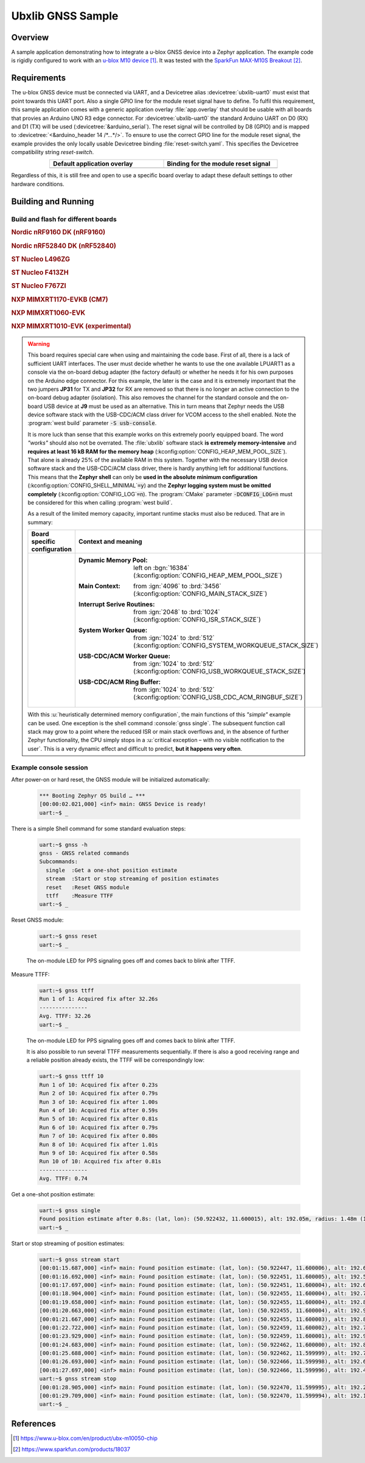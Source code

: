 .. _ubx_gnss_sample:

Ubxlib GNSS Sample
##################

Overview
********

A sample application demonstrating how to integrate a u-blox GNSS device into
a Zephyr application. The example code is rigidly configured to work with an
`u-blox M10 device`_. It was tested with the `SparkFun MAX-M10S Breakout`_.

Requirements
************

The u-blox GNSS device must be connected via UART, and a Devicetree alias
:devicetree:`ubxlib-uart0` must exist that point towards this UART port. Also
a single GPIO line for the module reset signal have to define. To fulfil this
requirement, this sample application comes with a generic application overlay
:file:`app.overlay` that should be usable with all boards that provies an
Arduino UNO R3 edge connector. For :devicetree:`ubxlib-uart0` the standard
Arduino UART on D0 (RX) and D1 (TX) will be used
(:devicetree:`&arduino_serial`). The reset signal will be controlled by
D8 (GPIO) and is mapped to :devicetree:`<&arduino_header 14 /*…*/>`. To ensure
to use the correct GPIO line for the module reset signal, the example provides
the only locally usable Devicetree binding :file:`reset-switch.yaml`. This
specifies the Devicetree compatibility string :emphasis:`reset-switch`.

.. list-table::
   :align: center
   :width: 75%
   :widths: 50, 50
   :header-rows: 1

   * - Default application overlay
     - Binding for the module reset signal

   * - .. literalinclude:: app.overlay
          :caption: app.overlay
          :language: DTS
          :encoding: ISO-8859-1
          :emphasize-lines: 3-4,8
          :prepend: / {
          :start-at: reset_switch {

     - .. literalinclude:: dts/bindings/reset-switch.yaml
          :caption: reset-switch.yaml
          :language: yaml
          :encoding: ISO-8859-1
          :emphasize-lines: 3
          :start-at: description:

Regardless of this, it is still free and open to use a specific board overlay
to adapt these default settings to other hardware conditions.

Building and Running
********************

Build and flash for different boards
====================================

.. rubric:: Nordic nRF9160 DK (nRF9160)

.. zephyr-app-commands::
   :zephyr-app: bridle/samples/ubx_gnss
   :board: nrf9160dk_nrf9160
   :build-dir: nrf9160dk_nrf9160-ubx_gnss
   :west-args: -p
   :goals: flash
   :compact:

.. rubric:: Nordic nRF52840 DK (nRF52840)

.. zephyr-app-commands::
   :zephyr-app: bridle/samples/ubx_gnss
   :board: nrf52840dk_nrf52840
   :build-dir: nrf52840dk_nrf52840-ubx_gnss
   :west-args: -p
   :goals: flash
   :compact:

.. rubric:: ST Nucleo L496ZG

.. zephyr-app-commands::
   :zephyr-app: bridle/samples/ubx_gnss
   :board: nucleo_l496zg
   :build-dir: nucleo_l496zg-ubx_gnss
   :west-args: -p
   :goals: flash
   :compact:

.. rubric:: ST Nucleo F413ZH

.. zephyr-app-commands::
   :zephyr-app: bridle/samples/ubx_gnss
   :board: nucleo_f413zh
   :build-dir: nucleo_f413zh-ubx_gnss
   :west-args: -p
   :goals: flash
   :compact:

.. rubric:: ST Nucleo F767ZI

.. zephyr-app-commands::
   :zephyr-app: bridle/samples/ubx_gnss
   :board: nucleo_f767zi
   :build-dir: nucleo_f767zi-ubx_gnss
   :west-args: -p
   :goals: flash
   :compact:

.. rubric:: NXP MIMXRT1170-EVKB (CM7)

.. zephyr-app-commands::
   :zephyr-app: bridle/samples/ubx_gnss
   :board: mimxrt1170_evkb_cm7
   :build-dir: mimxrt1170_evkb_cm7-ubx_gnss
   :west-args: -p
   :flash-args: -r pyocd
   :goals: flash
   :compact:

.. rubric:: NXP MIMXRT1060-EVK

.. zephyr-app-commands::
   :zephyr-app: bridle/samples/ubx_gnss
   :board: mimxrt1060_evk
   :build-dir: mimxrt1060_evk-ubx_gnss
   :west-args: -p
   :flash-args: -r pyocd
   :goals: flash
   :compact:

.. rubric:: NXP MIMXRT1010-EVK (experimental)

.. zephyr-app-commands::
   :zephyr-app: bridle/samples/ubx_gnss
   :board: mimxrt1010_evk
   :build-dir: mimxrt1010_evk-ubx_gnss
   :gen-args: -DCONFIG_LOG=n
   :west-args: -p -S usb-console
   :flash-args: -r pyocd
   :goals: flash
   :compact:

.. warning::

   This board requires special care when using and maintaining the code base.
   First of all, there is a lack of sufficient UART interfaces. The user must
   decide whether he wants to use the one available LPUART1 as a console via
   the on-board debug adapter (the factory default) or whether he needs it
   for his own purposes on the Arduino edge connector. For this example,
   the later is the case and it is extremely important that the two jumpers
   :strong:`JP31` for TX and :strong:`JP32` for RX are removed so that there
   is no longer an active connection to the on-board debug adapter (isolation).
   This also removes the channel for the standard console and the on-board
   USB device at :strong:`J9` must be used as an alternative. This in turn
   means that Zephyr needs the USB device software stack with the USB-CDC/ACM
   class driver for VCOM access to the shell enabled. Note the
   :program:`west build` parameter :code:`-S usb-console`.

   It is more luck than sense that this example works on this extremely poorly
   equipped board. The word :emphasis:`"works"` should also not be overrated.
   The :file:`ubxlib` software stack :strong:`is extremely memory-intensive`
   and :strong:`requires at least 16 kB RAM for the memory heap`
   (:kconfig:option:`CONFIG_HEAP_MEM_POOL_SIZE`). That alone is already 25%
   of the available RAM in this system. Together with the necessary USB device
   software stack and the USB-CDC/ACM class driver, there is hardly anything
   left for additional functions. This means that the :strong:`Zephyr shell`
   can only be :strong:`used in the absolute minimum configuration`
   (:kconfig:option:`CONFIG_SHELL_MINIMAL`\ :code:`=y`) and the :strong:`Zephyr
   logging system must be omitted completely`
   (:kconfig:option:`CONFIG_LOG`\ :code:`=n`).
   The :program:`CMake` parameter :code:`-DCONFIG_LOG=n` must be considered for
   this when calling :program:`west build`.

   As a result of the limited memory capacity, important runtime stacks must
   also be reduced. That are in summary:

   .. list-table::
      :align: center
      :width: 75%
      :widths: 50, 50
      :header-rows: 1

      * - Board specific configuration
        - Context and meaning

      * - .. literalinclude:: boards/mimxrt1010_evk.conf
             :caption: boards/mimxrt1010_evk.conf
             :language: cfg
             :encoding: ISO-8859-1
             :start-after: # Memory

        - :Dynamic Memory Pool:
             | left on :bgn:`16384`
             | (:kconfig:option:`CONFIG_HEAP_MEM_POOL_SIZE`)

          :Main Context:
             | from :ign:`4096` to :brd:`3456`
             | (:kconfig:option:`CONFIG_MAIN_STACK_SIZE`)

          :Interrupt Serive Routines:
             | from :ign:`2048` to :brd:`1024`
             | (:kconfig:option:`CONFIG_ISR_STACK_SIZE`)

          :System Worker Queue:
             | from :ign:`1024` to :brd:`512`
             | (:kconfig:option:`CONFIG_SYSTEM_WORKQUEUE_STACK_SIZE`)

          :USB-CDC/ACM Worker Queue:
             | from :ign:`1024` to :brd:`512`
             | (:kconfig:option:`CONFIG_USB_WORKQUEUE_STACK_SIZE`)

          :USB-CDC/ACM Ring Buffer:
             | from :ign:`1024` to :brd:`512`
             | (:kconfig:option:`CONFIG_USB_CDC_ACM_RINGBUF_SIZE`)

   With this :u:`heuristically determined memory configuration`, the main
   functions of this :emphasis:`"simple"` example can be used. One exception
   is the shell command :console:`gnss single`. The subsequent function call
   stack may grow to a point where the reduced ISR or main stack overflows
   and, in the absence of further Zephyr functionality, the CPU simply stops
   in a :u:`critical exception – with no visible notification to the user`.
   This is a very dynamic effect and difficult to predict,
   :strong:`but it happens very often`.

Example console session
=======================

After power-on or hard reset, the GNSS module will be initialized automatically:

   .. code-block:: console

      *** Booting Zephyr OS build … ***
      [00:00:02.021,000] <inf> main: GNSS Device is ready!
      uart:~$ _

There is a simple Shell command for some standard evaluation steps:

   .. code-block:: console

      uart:~$ gnss -h
      gnss - GNSS related commands
      Subcommands:
        single  :Get a one-shot position estimate
        stream  :Start or stop streaming of position estimates
        reset   :Reset GNSS module
        ttff    :Measure TTFF
      uart:~$ _

Reset GNSS module:

   .. code-block:: console

      uart:~$ gnss reset
      uart:~$ _

   The on-module LED for PPS signaling goes off and comes back to blink
   after TTFF.

Measure TTFF:

   .. code-block:: console

      uart:~$ gnss ttff
      Run 1 of 1: Acquired fix after 32.26s
      ---------------
      Avg. TTFF: 32.26
      uart:~$ _

   The on-module LED for PPS signaling goes off and comes back to blink
   after TTFF.

   It is also possible to run several TTFF measurements sequentially. If
   there is also a good receiving range and a reliable position already
   exists, the TTFF will be correspondingly low:

   .. code-block:: console

      uart:~$ gnss ttff 10
      Run 1 of 10: Acquired fix after 0.23s
      Run 2 of 10: Acquired fix after 0.79s
      Run 3 of 10: Acquired fix after 1.00s
      Run 4 of 10: Acquired fix after 0.59s
      Run 5 of 10: Acquired fix after 0.81s
      Run 6 of 10: Acquired fix after 0.79s
      Run 7 of 10: Acquired fix after 0.80s
      Run 8 of 10: Acquired fix after 1.01s
      Run 9 of 10: Acquired fix after 0.58s
      Run 10 of 10: Acquired fix after 0.81s
      ---------------
      Avg. TTFF: 0.74

Get a one-shot position estimate:

   .. code-block:: console

      uart:~$ gnss single
      Found position estimate after 0.8s: (lat, lon): (50.922432, 11.600015), alt: 192.05m, radius: 1.48m (15 SV used)
      uart:~$ _

Start or stop streaming of position estimates:

   .. code-block:: console

      uart:~$ gnss stream start
      [00:01:15.687,000] <inf> main: Found position estimate: (lat, lon): (50.922447, 11.600006), alt: 192.64m, radius: 1.45m (17 SV used)
      [00:01:16.692,000] <inf> main: Found position estimate: (lat, lon): (50.922451, 11.600005), alt: 192.53m, radius: 1.45m (18 SV used)
      [00:01:17.697,000] <inf> main: Found position estimate: (lat, lon): (50.922451, 11.600004), alt: 192.63m, radius: 1.45m (18 SV used)
      [00:01:18.904,000] <inf> main: Found position estimate: (lat, lon): (50.922455, 11.600004), alt: 192.71m, radius: 1.46m (17 SV used)
      [00:01:19.658,000] <inf> main: Found position estimate: (lat, lon): (50.922455, 11.600004), alt: 192.80m, radius: 1.46m (18 SV used)
      [00:01:20.663,000] <inf> main: Found position estimate: (lat, lon): (50.922455, 11.600004), alt: 192.96m, radius: 1.46m (18 SV used)
      [00:01:21.667,000] <inf> main: Found position estimate: (lat, lon): (50.922455, 11.600003), alt: 192.89m, radius: 1.46m (18 SV used)
      [00:01:22.722,000] <inf> main: Found position estimate: (lat, lon): (50.922459, 11.600002), alt: 192.79m, radius: 1.47m (17 SV used)
      [00:01:23.929,000] <inf> main: Found position estimate: (lat, lon): (50.922459, 11.600001), alt: 192.92m, radius: 1.47m (18 SV used)
      [00:01:24.683,000] <inf> main: Found position estimate: (lat, lon): (50.922462, 11.600000), alt: 192.89m, radius: 1.48m (17 SV used)
      [00:01:25.688,000] <inf> main: Found position estimate: (lat, lon): (50.922462, 11.599999), alt: 192.77m, radius: 1.48m (18 SV used)
      [00:01:26.693,000] <inf> main: Found position estimate: (lat, lon): (50.922466, 11.599998), alt: 192.69m, radius: 1.48m (18 SV used)
      [00:01:27.697,000] <inf> main: Found position estimate: (lat, lon): (50.922466, 11.599996), alt: 192.49m, radius: 1.50m (18 SV used)
      uart:~$ gnss stream stop
      [00:01:28.905,000] <inf> main: Found position estimate: (lat, lon): (50.922470, 11.599995), alt: 192.22m, radius: 1.50m (18 SV used)
      [00:01:29.709,000] <inf> main: Found position estimate: (lat, lon): (50.922470, 11.599994), alt: 192.12m, radius: 1.50m (18 SV used)
      uart:~$ _

References
**********

.. target-notes::

.. _`u-blox M10 device`: https://www.u-blox.com/en/product/ubx-m10050-chip
.. _`SparkFun MAX-M10S Breakout`: https://www.sparkfun.com/products/18037
